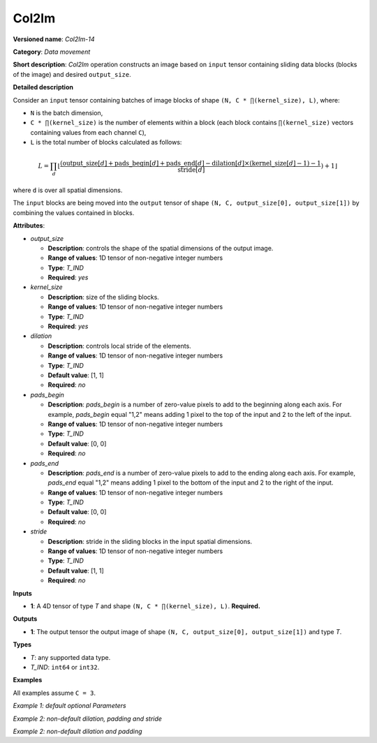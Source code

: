 .. {#openvino_docs_ops_type_Col2Im_14}

Col2Im
===================


.. meta::
  :description: Learn about Col2Im-14 - data movement operation which combines sliding blocks into an image tensor.

**Versioned name**: *Col2Im-14*

**Category**: *Data movement*

**Short description**: *Col2Im* operation constructs an image based on ``input`` tensor containing sliding data blocks (blocks of the image) and desired ``output_size``. 

**Detailed description**

Consider an ``input`` tensor containing batches of image blocks of shape ``(N, C * ∏(kernel_size), L)``, where:

* ``N`` is the batch dimension,
* ``C * ∏(kernel_size)`` is the number of elements within a block (each block contains ``∏(kernel_size)`` vectors containing values from each channel ``C``),
* ``L`` is the total number of blocks calculated as follows:

.. math::

    L = \prod_d \left\lfloor \frac{({\text{{output\_size}}[d] + \text{{pads\_begin}}[d] + \text{{pads\_end}}[d] - \text{{dilation}}[d] \times (\text{{kernel\_size}}[d] - 1) - 1}}{{\text{{stride}}[d]}}) \right + 1\rfloor


where ``d`` is over all spatial dimensions.

The ``input`` blocks are being moved into the ``output`` tensor of shape ``(N, C, output_size[0], output_size[1])`` by combining the values contained in blocks.

**Attributes**:

* *output_size*

  * **Description**: controls the shape of the spatial dimensions of the output image.
  * **Range of values**: 1D tensor of non-negative integer numbers
  * **Type**: *T_IND*
  * **Required**: *yes*

* *kernel_size*

  * **Description**: size of the sliding blocks.
  * **Range of values**: 1D tensor of non-negative integer numbers
  * **Type**: *T_IND*
  * **Required**: *yes*

* *dilation*

  * **Description**: controls local stride of the elements.
  * **Range of values**: 1D tensor of non-negative integer numbers
  * **Type**: *T_IND*
  * **Default value**: [1, 1]
  * **Required**: *no*

* *pads_begin*

  * **Description**: *pads_begin* is a number of zero-value pixels to add to the beginning along each axis. For example, *pads_begin* equal "1,2" means adding 1 pixel to the top of the input and 2 to the left of the input.
  * **Range of values**: 1D tensor of non-negative integer numbers
  * **Type**: *T_IND*
  * **Default value**: [0, 0]
  * **Required**: *no*

* *pads_end*

  * **Description**: *pads_end* is a number of zero-value pixels to add to the ending along each axis. For example, *pads_end* equal "1,2" means adding 1 pixel to the bottom of the input and 2 to the right of the input.
  * **Range of values**: 1D tensor of non-negative integer numbers
  * **Type**: *T_IND*
  * **Default value**: [0, 0]
  * **Required**: *no*

* *stride*

  * **Description**: stride in the sliding blocks in the input spatial dimensions.
  * **Range of values**: 1D tensor of non-negative integer numbers
  * **Type**: *T_IND*
  * **Default value**: [1, 1]
  * **Required**: *no*

**Inputs**

* **1**: A 4D tensor of type *T* and shape ``(N, C * ∏(kernel_size), L)``. **Required.**

**Outputs**

* **1**: The output tensor the output image of shape ``(N, C, output_size[0], output_size[1])`` and type *T*.

**Types**

* *T*: any supported data type.
* *T_IND*: ``int64`` or ``int32``.

**Examples**

All examples assume ``C = 3``.

*Example 1: default optional Parameters*

.. code-block:: xml
   :force:

    <layer ... type="Col2Im" ... >
        <data output_size="16,16" kernel_size="2,2"/>
        <input>
            <port id="0" precision="I32">
                <dim>3</dim>     <!-- batch_axis -->
                <dim>12</dim>    <!-- C * ∏(kernel_size) -->
                <dim>225</dim>   <!-- L -->
            </port>
        </input>
        <output>
            <port id="1" precision="I32">
                <dim>3</dim>     <!-- batch_axis -->
                <dim>3</dim>     <!-- C -->
                <dim>16</dim>    <!-- output_size[0] -->
                <dim>16</dim>    <!-- output_size[1] -->
            </port>
        </output>
    </layer>


*Example 2: non-default dilation, padding and stride*

.. code-block:: xml
   :force:

    <layer ... type="Col2Im" ... >
        <data output_size="16,16" kernel_size="3,3" dilation="2,2" pads_begin="1,1" pads_end="1,1" stride="2,2"/>
        <input>
            <port id="0" precision="I32">
                <dim>1</dim>     <!-- batch_axis -->
                <dim>27</dim>     <!-- C * ∏(kernel_size) -->
                <dim>25</dim>    <!-- L -->
            </port>
        </input>
        <output>
            <port id="1" precision="I32">
                <dim>1</dim>     <!-- batch_axis -->
                <dim>3</dim>     <!-- C -->
                <dim>16</dim>    <!-- output_size[0] -->
                <dim>16</dim>    <!-- output_size[1] -->
            </port>
        </output>
    </layer>

*Example 2: non-default dilation and padding*

.. code-block:: xml
   :force:

    <layer ... type="Col2Im" ... >
        <data output_size="32,32" kernel_size="2,2" dilation="2,2" pads_begin="3,3" pads_end="3,3"/>
        <input>
            <port id="0" precision="I32">
                <dim>12</dim>    <!-- batch_axis -->
                <dim>12/dim>     <!-- C * ∏(kernel_size) -->
                <dim>1296</dim>  <!-- L -->
            </port>
        </input>
        <output>
            <port id="1" precision="I32">
                <dim>12</dim>    <!-- batch_axis -->
                <dim>3</dim>     <!-- C -->
                <dim>32</dim>    <!-- output_size[0] -->
                <dim>32</dim>    <!-- output_size[1] -->
            </port>
        </output>
    </layer>

